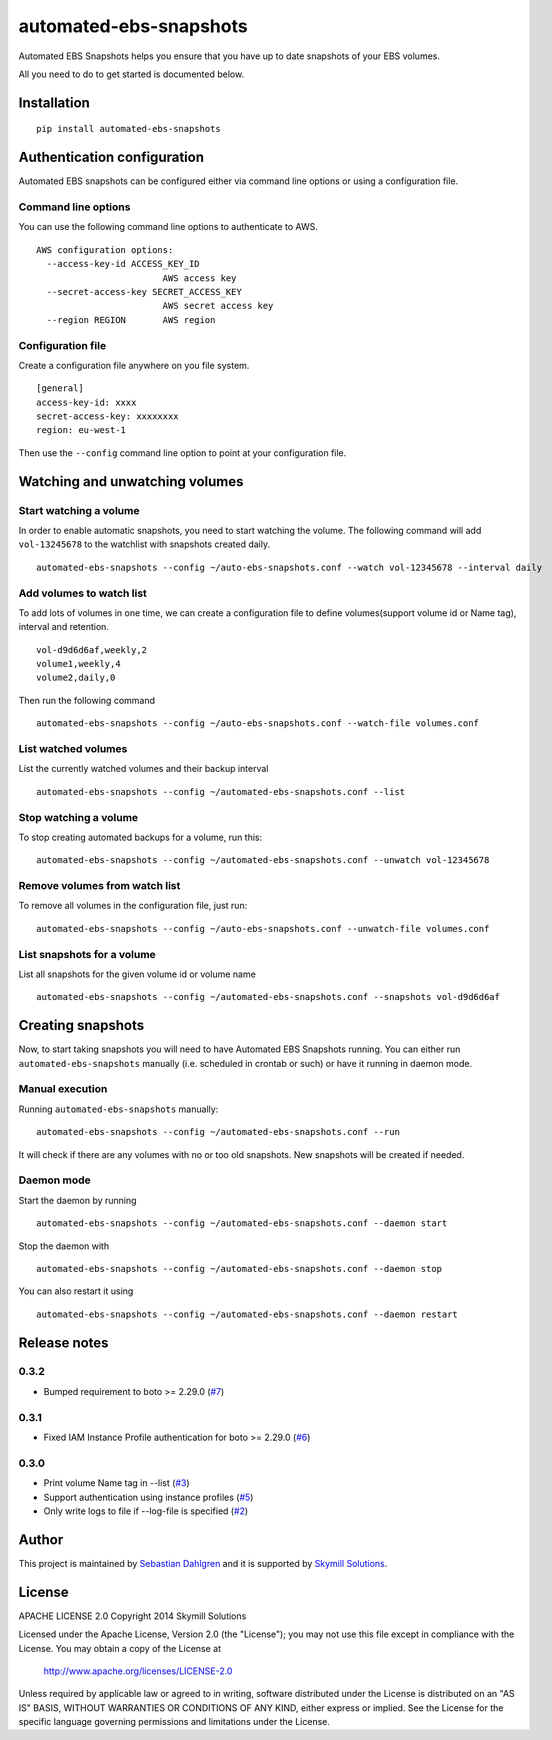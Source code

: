 automated-ebs-snapshots
=======================
.. image:: https://pypip.in/d/automated-ebs-snapshots/badge.png
    :target: https://pypi.python.org/pypi//automated-ebs-snapshots/
    :alt: Downloads
.. image:: https://pypip.in/v/automated-ebs-snapshots/badge.png
    :target: https://pypi.python.org/pypi/automated-ebs-snapshots/
    :alt: Latest Version
.. image:: https://pypip.in/license/automated-ebs-snapshots/badge.png
    :target: https://pypi.python.org/pypi/automated-ebs-snapshots/
    :alt: License

Automated EBS Snapshots helps you ensure that you have up to date snapshots of
your EBS volumes.

All you need to do to get started is documented below.

Installation
------------
::

    pip install automated-ebs-snapshots

Authentication configuration
----------------------------

Automated EBS snapshots can be configured either via command line options or using a configuration file.

Command line options
^^^^^^^^^^^^^^^^^^^^

You can use the following command line options to authenticate to AWS.
::

    AWS configuration options:
      --access-key-id ACCESS_KEY_ID
                            AWS access key
      --secret-access-key SECRET_ACCESS_KEY
                            AWS secret access key
      --region REGION       AWS region

Configuration file
^^^^^^^^^^^^^^^^^^

Create a configuration file anywhere on you file system.
::

    [general]
    access-key-id: xxxx
    secret-access-key: xxxxxxxx
    region: eu-west-1

Then use the ``--config`` command line option to point at your configuration file.

Watching and unwatching volumes
-------------------------------

Start watching a volume
^^^^^^^^^^^^^^^^^^^^^^^

In order to enable automatic snapshots, you need to start watching the volume.
The following command will add ``vol-13245678`` to the watchlist with snapshots
created daily.
::

    automated-ebs-snapshots --config ~/auto-ebs-snapshots.conf --watch vol-12345678 --interval daily

Add volumes to watch list
^^^^^^^^^^^^^^^^^^^^^^^^^

To add lots of volumes in one time, we can create a configuration file to define volumes(support volume id or Name tag), interval and retention.
::

  vol-d9d6d6af,weekly,2
  volume1,weekly,4
  volume2,daily,0

Then run the following command
::

    automated-ebs-snapshots --config ~/auto-ebs-snapshots.conf --watch-file volumes.conf

List watched volumes
^^^^^^^^^^^^^^^^^^^^

List the currently watched volumes and their backup interval
::

    automated-ebs-snapshots --config ~/automated-ebs-snapshots.conf --list

Stop watching a volume
^^^^^^^^^^^^^^^^^^^^^^

To stop creating automated backups for a volume, run this:
::

    automated-ebs-snapshots --config ~/automated-ebs-snapshots.conf --unwatch vol-12345678

Remove volumes from watch list
^^^^^^^^^^^^^^^^^^^^^^^^^^^^^^

To remove all volumes in the configuration file, just run:
::

    automated-ebs-snapshots --config ~/auto-ebs-snapshots.conf --unwatch-file volumes.conf

List snapshots for a volume
^^^^^^^^^^^^^^^^^^^^^^^^^^^

List all snapshots for the given volume id or volume name
::

    automated-ebs-snapshots --config ~/automated-ebs-snapshots.conf --snapshots vol-d9d6d6af

Creating snapshots
------------------

Now, to start taking snapshots you will need to have Automated EBS Snapshots running. You can either run ``automated-ebs-snapshots`` manually (i.e. scheduled in crontab or such) or have it running in daemon mode.

Manual execution
^^^^^^^^^^^^^^^^
Running ``automated-ebs-snapshots`` manually:
::

    automated-ebs-snapshots --config ~/automated-ebs-snapshots.conf --run

It will check if there are any volumes with no or too old snapshots. New
snapshots will be created if needed.

Daemon mode
^^^^^^^^^^^
Start the daemon by running
::

  automated-ebs-snapshots --config ~/automated-ebs-snapshots.conf --daemon start

Stop the daemon with
::

  automated-ebs-snapshots --config ~/automated-ebs-snapshots.conf --daemon stop

You can also restart it using
::

  automated-ebs-snapshots --config ~/automated-ebs-snapshots.conf --daemon restart

Release notes
-------------

0.3.2
^^^^^

- Bumped requirement to boto >= 2.29.0 (`#7 <https://github.com/skymill/automated-ebs-snapshots/issues/7>`__)

0.3.1
^^^^^

- Fixed IAM Instance Profile authentication for boto >= 2.29.0 (`#6 <https://github.com/skymill/automated-ebs-snapshots/issues/6>`__)

0.3.0
^^^^^

- Print volume Name tag in --list (`#3 <https://github.com/skymill/automated-ebs-snapshots/issues/3>`__)
- Support authentication using instance profiles (`#5 <https://github.com/skymill/automated-ebs-snapshots/issues/5>`__)
- Only write logs to file if --log-file is specified (`#2 <https://github.com/skymill/automated-ebs-snapshots/issues/2>`__)

Author
------

This project is maintained by `Sebastian Dahlgren <http://www.sebastiandahlgren.se>`__ and it is supported by `Skymill Solutions <http://www.skymillsolutions.com>`__.

License
-------

APACHE LICENSE 2.0
Copyright 2014 Skymill Solutions

Licensed under the Apache License, Version 2.0 (the "License");
you may not use this file except in compliance with the License.
You may obtain a copy of the License at

   `http://www.apache.org/licenses/LICENSE-2.0 <http://www.apache.org/licenses/LICENSE-2.0>`__

Unless required by applicable law or agreed to in writing, software
distributed under the License is distributed on an "AS IS" BASIS,
WITHOUT WARRANTIES OR CONDITIONS OF ANY KIND, either express or implied.
See the License for the specific language governing permissions and
limitations under the License.
